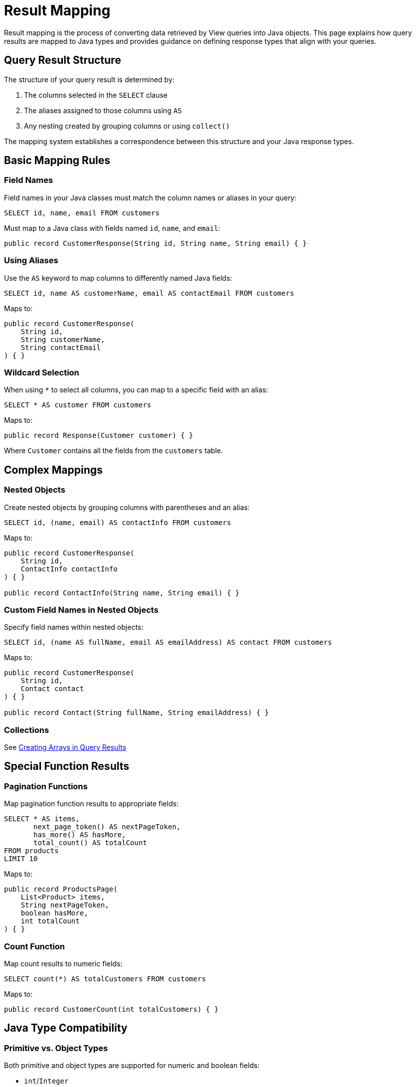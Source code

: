= Result Mapping

Result mapping is the process of converting data retrieved by View queries into Java objects. This page explains how query results are mapped to Java types and provides guidance on defining response types that align with your queries.

== Query Result Structure

The structure of your query result is determined by:

1. The columns selected in the `SELECT` clause
2. The aliases assigned to those columns using `AS`
3. Any nesting created by grouping columns or using `collect()`

The mapping system establishes a correspondence between this structure and your Java response types.

== Basic Mapping Rules

=== Field Names

Field names in your Java classes must match the column names or aliases in your query:

[source,sql]
----
SELECT id, name, email FROM customers
----

Must map to a Java class with fields named `id`, `name`, and `email`:

[source,java]
----
public record CustomerResponse(String id, String name, String email) { }
----

=== Using Aliases

Use the `AS` keyword to map columns to differently named Java fields:

[source,sql]
----
SELECT id, name AS customerName, email AS contactEmail FROM customers
----

Maps to:

[source,java]
----
public record CustomerResponse(
    String id,
    String customerName,
    String contactEmail
) { }
----

=== Wildcard Selection

When using `*` to select all columns, you can map to a specific field with an alias:

[source,sql]
----
SELECT * AS customer FROM customers
----

Maps to:

[source,java]
----
public record Response(Customer customer) { }
----

Where `Customer` contains all the fields from the `customers` table.

== Complex Mappings

=== Nested Objects

Create nested objects by grouping columns with parentheses and an alias:

[source,sql]
----
SELECT id, (name, email) AS contactInfo FROM customers
----

Maps to:

[source,java]
----
public record CustomerResponse(
    String id,
    ContactInfo contactInfo
) { }

public record ContactInfo(String name, String email) { }
----

=== Custom Field Names in Nested Objects

Specify field names within nested objects:

[source,sql]
----
SELECT id, (name AS fullName, email AS emailAddress) AS contact FROM customers
----

Maps to:

[source,java]
----
public record CustomerResponse(
    String id,
    Contact contact
) { }

public record Contact(String fullName, String emailAddress) { }
----

=== Collections

See xref:views/concepts/array-types.adoc#_creating_arrays_in_query_results[Creating Arrays in Query Results]

== Special Function Results

=== Pagination Functions

Map pagination function results to appropriate fields:

[source,sql]
----
SELECT * AS items,
       next_page_token() AS nextPageToken,
       has_more() AS hasMore,
       total_count() AS totalCount
FROM products
LIMIT 10
----

Maps to:

[source,java]
----
public record ProductsPage(
    List<Product> items,
    String nextPageToken,
    boolean hasMore,
    int totalCount
) { }
----

=== Count Function

Map count results to numeric fields:

[source,sql]
----
SELECT count(*) AS totalCustomers FROM customers
----

Maps to:

[source,java]
----
public record CustomerCount(int totalCustomers) { }
----

== Java Type Compatibility

=== Primitive vs. Object Types

Both primitive and object types are supported for numeric and boolean fields:

* `int`/`Integer`
* `long`/`Long`
* `float`/`Float`
* `double`/`Double`
* `boolean`/`Boolean`

Use object types when the field might be NULL.

=== Collection Types

Query results that return collections can map to:

* `java.util.List<T>`
* `java.util.Collection<T>`
* Other collection types that can be constructed from a `Collection`

=== Optional Fields

Fields that might be NULL can be represented as:

* Object types (e.g., `Integer` instead of `int`)
* `java.util.Optional<T>`
* Nullable fields in a class

== Best Practices

* Define response types that exactly match your query structure
* Use aliases in queries to match your preferred Java field names
* Use nested objects to organize related data
* Consider using Java records for response types
* Match field types carefully to ensure compatibility
* Use object types instead of primitives for potentially NULL values
* Document the relationship between queries and response types

== Examples

=== Flat Object Mapping

Query:
[source,sql]
----
SELECT id, name, email, createdDate FROM customers WHERE id = :customerId
----

Response type:
[source,java]
----
public record CustomerDetails(
    String id,
    String name,
    String email,
    Instant createdDate
) { }
----

=== Nested Object Mapping

Query:
[source,sql]
----
SELECT id,
       name,
       (street, city, zipCode, country) AS address
FROM customers
WHERE id = :customerId
----

Response types:
[source,java]
----
public record CustomerWithAddress(
    String id,
    String name,
    Address address
) { }

public record Address(
    String street,
    String city,
    String zipCode,
    String country
) { }
----

=== Collection Result Mapping

Query:
[source,sql]
----
SELECT category,
       collect((name, price, description) AS item) AS products
FROM products
GROUP BY category
WHERE category = :category
----

Response types:
[source,java]
----
public record CategoryProducts(
    String category,
    List<ProductItem> products
) { }

public record ProductItem(
    String name,
    double price,
    String description
) { }
----

== Related Features

* xref:reference:views/syntax/select.adoc[SELECT clause] - Defining the result structure
* xref:reference:views/syntax/as.adoc[AS keyword] - Naming result fields
* xref:reference:views/syntax/functions/collect.adoc[collect() function] - Creating collections in results
* xref:reference:views/concepts/data-types.adoc[Data Types] - Type compatibility information
* xref:reference:views/concepts/optional-fields.adoc[Optional Fields] - Working with nullable fields
